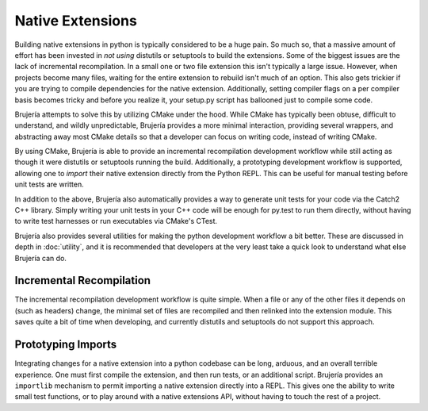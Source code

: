 Native Extensions
=================

Building native extensions in python is typically considered to be a huge pain.
So much so, that a massive amount of effort has been invested in *not using*
distutils or setuptools to build the extensions. Some of the biggest issues
are the lack of incremental recompilation. In a small one or two file extension
this isn't typically a large issue. However, when projects become many files,
waiting for the entire extension to rebuild isn't much of an option. This also
gets trickier if you are trying to compile dependencies for the native
extension. Additionally, setting compiler flags on a per compiler basis becomes
tricky and before you realize it, your setup.py script has ballooned just to
compile some code.

Brujería attempts to solve this by utilizing CMake under the hood. While CMake
has typically been obtuse, difficult to understand, and wildly unpredictable,
Brujería provides a more minimal interaction, providing several wrappers, and
abstracting away most CMake details so that a developer can focus on writing
code, instead of writing CMake.

By using CMake, Brujería is able to provide an incremental recompilation
development workflow while still acting as though it were distutils or
setuptools running the build. Additionally, a prototyping development workflow
is supported, allowing one to *import* their native extension directly from the
Python REPL. This can be useful for manual testing before unit tests are
written.

In addition to the above, Brujería also automatically provides a way to generate
unit tests for your code via the Catch2 C++ library. Simply writing your unit
tests in your C++ code will be enough for py.test to run them directly, without
having to write test harnesses or run executables via CMake's CTest.

Brujería also provides several utilities for making the python development
workflow a bit better. These are discussed in depth in :doc:`utility`, and it
is recommended that developers at the very least take a quick look to understand
what else Brujería can do.

Incremental Recompilation
-------------------------

The incremental recompilation development workflow is quite simple. When a file
or any of the other files it depends on (such as headers) change, the minimal
set of files are recompiled and then relinked into the extension module. This
saves quite a bit of time when developing, and currently distutils and
setuptools do not support this approach.

Prototyping Imports
-------------------

Integrating changes for a native extension into a python codebase can be long,
arduous, and an overall terrible experience. One must first compile the
extension, and then run tests, or an additional script. Brujería provides an
``importlib`` mechanism to permit importing a native extension directly into a
REPL. This gives one the ability to write small test functions, or to play
around with a native extensions API, without having to touch the rest of a
project.
